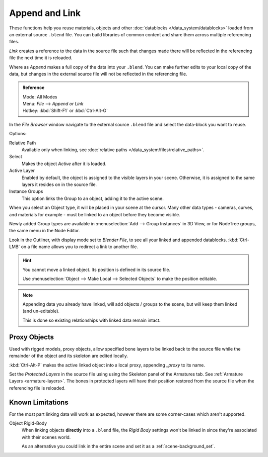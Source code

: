
***************
Append and Link
***************

These functions help you reuse materials, objects and other :doc:`datablocks </data_system/datablocks>`
loaded from an external source ``.blend`` file.
You can build libraries of common content and share them across multiple referencing files.

*Link* creates a reference to the data in the source file such that
changes made there will be reflected in the referencing file the next time it is reloaded.

Where as *Append* makes a full copy of the data into your ``.blend``.
You can make further edits to your local copy of the data,
but changes in the external source file will not be reflected in the referencing file.


.. admonition:: Reference
   :class: refbox

   | Mode:     All Modes
   | Menu:     *File* --> *Append or Link*
   | Hotkey:   :kbd:`Shift-F1`  or  :kbd:`Ctrl-Alt-O`

In the *File Browser* window
navigate to the external source ``.blend`` file
and select the data-block you want to reuse.

Options:

Relative Path
   Available only when linking, see :doc:`relative paths </data_system/files/relative_paths>`.
Select
   Makes the object *Active* after it is loaded.
Active Layer
   Enabled by default, the object is assigned to the visible layers in your scene.
   Otherwise, it is assigned to the same layers it resides on in the source file.
Instance Groups
   This option links the Group to an object, adding it to the active scene.

When you select an Object type, it will be placed in your scene at the cursor.
Many other data types - cameras, curves, and materials for example -
must be linked to an object before they become visible.

Newly added Group types are available in :menuselection:`Add --> Group Instances` in 3D View,
or for NodeTree groups, the same menu in the Node Editor.

Look in the Outliner, with display mode set to *Blender File*, to see all your linked and appended datablocks.
:kbd:`Ctrl-LMB` on a file name allows you to redirect a link to another file.

.. hint::

   You cannot move a linked object. Its position is defined in its source file.

   Use :menuselection:`Object --> Make Local --> Selected Objects` to make the position editable.

.. note::

   Appending data you already have linked, will add objects / groups to the scene,
   but will keep them linked (and un-editable).

   This is done so existing relationships with linked data remain intact.

.. _object-proxy:

Proxy Objects
=============

Used with rigged models, proxy objects, allow specified bone layers to be linked back to the source file
while the remainder of the object and its skeleton are edited locally.

:kbd:`Ctrl-Alt-P` makes the active linked object into a local proxy, appending `_proxy` to its name.

Set the *Protected Layers* in the source file using using the Skeleton panel of the Armatures tab.
See :ref:`Armature Layers <armature-layers>`.
The bones in protected layers will have their position restored from the source file
when the referencing file is reloaded.


Known Limitations
=================

For the most part linking data will work as expected, however there are some corner-cases which aren't supported.

Object Rigid-Body
   When linking objects **directly** into a ``.blend`` file,
   the *Rigid Body* settings won't be linked in
   since they're associated with their scenes world.

   As an alternative you could link in the entire scene and set it as a :ref:`scene-background_set`.

